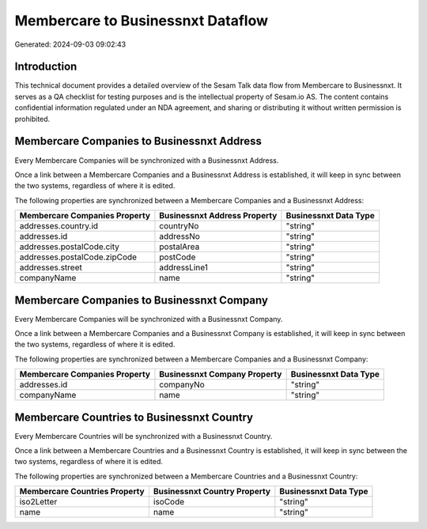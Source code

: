 ==================================
Membercare to Businessnxt Dataflow
==================================

Generated: 2024-09-03 09:02:43

Introduction
------------

This technical document provides a detailed overview of the Sesam Talk data flow from Membercare to Businessnxt. It serves as a QA checklist for testing purposes and is the intellectual property of Sesam.io AS. The content contains confidential information regulated under an NDA agreement, and sharing or distributing it without written permission is prohibited.

Membercare Companies to Businessnxt Address
-------------------------------------------
Every Membercare Companies will be synchronized with a Businessnxt Address.

Once a link between a Membercare Companies and a Businessnxt Address is established, it will keep in sync between the two systems, regardless of where it is edited.

The following properties are synchronized between a Membercare Companies and a Businessnxt Address:

.. list-table::
   :header-rows: 1

   * - Membercare Companies Property
     - Businessnxt Address Property
     - Businessnxt Data Type
   * - addresses.country.id
     - countryNo
     - "string"
   * - addresses.id
     - addressNo
     - "string"
   * - addresses.postalCode.city
     - postalArea
     - "string"
   * - addresses.postalCode.zipCode
     - postCode
     - "string"
   * - addresses.street
     - addressLine1
     - "string"
   * - companyName
     - name
     - "string"


Membercare Companies to Businessnxt Company
-------------------------------------------
Every Membercare Companies will be synchronized with a Businessnxt Company.

Once a link between a Membercare Companies and a Businessnxt Company is established, it will keep in sync between the two systems, regardless of where it is edited.

The following properties are synchronized between a Membercare Companies and a Businessnxt Company:

.. list-table::
   :header-rows: 1

   * - Membercare Companies Property
     - Businessnxt Company Property
     - Businessnxt Data Type
   * - addresses.id
     - companyNo
     - "string"
   * - companyName
     - name
     - "string"


Membercare Countries to Businessnxt Country
-------------------------------------------
Every Membercare Countries will be synchronized with a Businessnxt Country.

Once a link between a Membercare Countries and a Businessnxt Country is established, it will keep in sync between the two systems, regardless of where it is edited.

The following properties are synchronized between a Membercare Countries and a Businessnxt Country:

.. list-table::
   :header-rows: 1

   * - Membercare Countries Property
     - Businessnxt Country Property
     - Businessnxt Data Type
   * - iso2Letter
     - isoCode
     - "string"
   * - name
     - name
     - "string"

